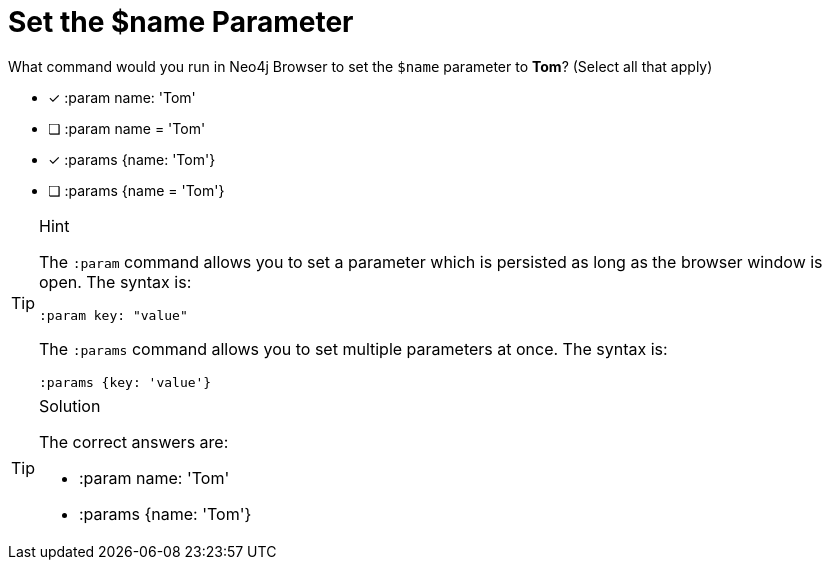 [.question]
= Set the $name Parameter

What command would you run in Neo4j Browser to set the `$name` parameter to *Tom*? (Select all that apply)

* [x] :param name: 'Tom'
* [ ] :param name = 'Tom'
* [x] :params {name: 'Tom'}
* [ ] :params {name = 'Tom'}

[TIP,role=hint]
.Hint
====
The `:param` command allows you to set a parameter which is persisted as long as the browser window is open.
The syntax is:

[source,cypher,role="norun nocopy"]
----
:param key: "value"
----

The `:params` command allows you to set multiple parameters at once. 
The syntax is:

[source,cypher,role="norun nocopy"]
----
:params {key: 'value'}
----
====

[TIP,role=solution]
.Solution
====
The correct answers are:

* :param name: 'Tom'
* :params {name: 'Tom'}
====
